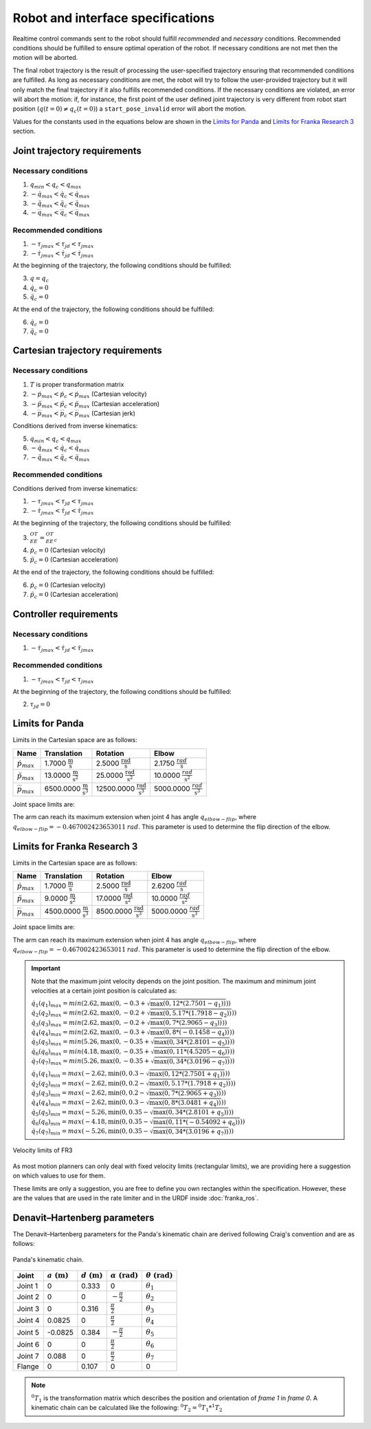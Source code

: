 .. _control_parameters_specifications:

Robot and interface specifications
===================================
Realtime control commands sent to the robot should fulfill *recommended* and *necessary*
conditions. Recommended conditions should be fulfilled to ensure optimal operation of the
robot. If necessary conditions are not met then the motion will be aborted.

The final robot trajectory is the result of processing the user-specified trajectory ensuring
that recommended conditions are fulfilled. As long as necessary conditions are met, the robot
will try to follow the user-provided trajectory but it will only match the final trajectory
if it also fulfills recommended conditions. If the necessary conditions are violated, an error
will abort the motion: if, for instance, the first point of the user defined joint trajectory
is very different from robot start position (:math:`q(t=0) \neq q_c(t=0)`) a ``start_pose_invalid`` error
will abort the motion.

Values for the constants used in the equations below are shown in the `Limits for Panda`_  and `Limits for Franka Research 3`_ section.

Joint trajectory requirements
-----------------------------

Necessary conditions
********************

1. :math:`q_{min} < q_c < q_{max}`
2. :math:`-\dot{q}_{max} < \dot{q}_c < \dot{q}_{max}`
3. :math:`-\ddot{q}_{max} < \ddot{q}_c < \ddot{q}_{max}`
4. :math:`-\dddot{q}_{max} < \dddot{q}_c < \dddot{q}_{max}`

Recommended conditions
**********************

1. :math:`-{\tau_j}_{max} < {\tau_j}_d < {\tau_j}_{max}`
2. :math:`-\dot{\tau_j}_{max} < \dot{\tau_j}_d < \dot{\tau_j}_{max}`

At the beginning of the trajectory, the following conditions should be fulfilled:

3. :math:`q = q_c`
4. :math:`\dot{q}_{c} = 0`
5. :math:`\ddot{q}_{c} = 0`

At the end of the trajectory, the following conditions should be fulfilled:

6. :math:`\dot{q}_{c} = 0`
7. :math:`\ddot{q}_{c} = 0`

Cartesian trajectory requirements
---------------------------------

Necessary conditions
********************

1. :math:`T` is proper transformation matrix
2. :math:`-\dot{p}_{max} < \dot{p_c} < \dot{p}_{max}` (Cartesian velocity)
3. :math:`-\ddot{p}_{max} < \ddot{p_c} < \ddot{p}_{max}` (Cartesian acceleration)
4. :math:`-\dddot{p}_{max} < \dddot{p_c} < \dddot{p}_{max}` (Cartesian jerk)

Conditions derived from inverse kinematics:

5. :math:`q_{min} < q_c < q_{max}`
6. :math:`-\dot{q}_{max} < \dot{q_c} < \dot{q}_{max}`
7. :math:`-\ddot{q}_{max} < \ddot{q_c} < \ddot{q}_{max}`

Recommended conditions
**********************

Conditions derived from inverse kinematics:

1. :math:`-{\tau_j}_{max} < {\tau_j}_d < {\tau_j}_{max}`
2. :math:`-\dot{\tau_j}_{max} < \dot{{\tau_j}_d} < \dot{\tau_j}_{max}`

At the beginning of the trajectory, the following conditions should be fulfilled:

3. :math:`{}^OT_{EE} = {{}^OT_{EE}}_c`
4. :math:`\dot{p}_{c} = 0` (Cartesian velocity)
5. :math:`\ddot{p}_{c} = 0` (Cartesian acceleration)

At the end of the trajectory, the following conditions should be fulfilled:

6. :math:`\dot{p}_{c} = 0` (Cartesian velocity)
7. :math:`\ddot{p}_{c} = 0` (Cartesian acceleration)

Controller requirements
-----------------------

Necessary conditions
********************

1. :math:`-\dot{\tau_j}_{max} < \dot{{\tau_j}_d} < \dot{\tau_j}_{max}`

Recommended conditions
**********************

1. :math:`-{\tau_j}_{max} < {\tau_j}_d < {\tau_j}_{max}`

At the beginning of the trajectory, the following conditions should be fulfilled:

2. :math:`{\tau_j}_{d} = 0`

.. _limit_table:

Limits for Panda
----------------

Limits in the Cartesian space are as follows:\

+------------------------+-----------------------------------------------+--------------------------------------------------+--------------------------------------------+
|          Name          |                 Translation                   |                   Rotation                       |                  Elbow                     |
+========================+===============================================+==================================================+============================================+
| :math:`\dot{p}_{max}`  | 1.7000 :math:`\frac{\text{m}}{\text{s}}`      | 2.5000 :math:`\frac{\text{rad}}{\text{s}}`       | 2.1750 :math:`\frac{rad}{\text{s}}`        |
+------------------------+-----------------------------------------------+--------------------------------------------------+--------------------------------------------+
| :math:`\ddot{p}_{max}` | 13.0000 :math:`\frac{\text{m}}{\text{s}^2}`   | 25.0000 :math:`\frac{\text{rad}}{\text{s}^2}`    | 10.0000 :math:`\;\frac{rad}{\text{s}^2}`   |
+------------------------+-----------------------------------------------+--------------------------------------------------+--------------------------------------------+
| :math:`\dddot{p}_{max}`| 6500.0000 :math:`\frac{\text{m}}{\text{s}^3}` | 12500.0000 :math:`\frac{\text{rad}}{\text{s}^3}` | 5000.0000 :math:`\;\frac{rad}{\text{s}^3}` |
+------------------------+-----------------------------------------------+--------------------------------------------------+--------------------------------------------+

Joint space limits are:

.. csv-table::
   :header-rows: 1
   :file: control-parameters-joint-panda.csv

The arm can reach its maximum extension when joint 4 has angle :math:`q_{elbow-flip}`, where :math:`q_{elbow-flip} = -0.467002423653011\:rad`.
This parameter is used to determine the flip direction of the elbow.

Limits for Franka Research 3
----------------------------

Limits in the Cartesian space are as follows:\

+------------------------+-----------------------------------------------+--------------------------------------------------+--------------------------------------------+
|          Name          |                 Translation                   |                   Rotation                       |                  Elbow                     |
+========================+===============================================+==================================================+============================================+
| :math:`\dot{p}_{max}`  | 1.7000 :math:`\frac{\text{m}}{\text{s}}`      | 2.5000 :math:`\frac{\text{rad}}{\text{s}}`       | 2.6200 :math:`\frac{rad}{\text{s}}`        |
+------------------------+-----------------------------------------------+--------------------------------------------------+--------------------------------------------+
| :math:`\ddot{p}_{max}` |  9.0000 :math:`\frac{\text{m}}{\text{s}^2}`   | 17.0000 :math:`\frac{\text{rad}}{\text{s}^2}`    | 10.0000 :math:`\;\frac{rad}{\text{s}^2}`   |
+------------------------+-----------------------------------------------+--------------------------------------------------+--------------------------------------------+
| :math:`\dddot{p}_{max}`| 4500.0000 :math:`\frac{\text{m}}{\text{s}^3}` |  8500.0000 :math:`\frac{\text{rad}}{\text{s}^3}` | 5000.0000 :math:`\;\frac{rad}{\text{s}^3}` |
+------------------------+-----------------------------------------------+--------------------------------------------------+--------------------------------------------+

Joint space limits are:

.. csv-table::
   :header-rows: 1
   :file: control-parameters-joint-fr3.csv

The arm can reach its maximum extension when joint 4 has angle :math:`q_{elbow-flip}`, where :math:`q_{elbow-flip} = -0.467002423653011\:rad`.
This parameter is used to determine the flip direction of the elbow.


.. important::

    Note that the maximum joint velocity depends on the joint position. The maximum and minimum joint velocities at a certain joint position is calculated as:

    :math:`\dot{q}_1(q_1)_{max} = min( 2.62, \max(0, -0.3  + \sqrt{\max(0, 12   * ( 2.7501  - q_1))}))`
    :math:`\dot{q}_2(q_2)_{max} = min( 2.62, \max(0, -0.2  + \sqrt{\max(0, 5.17 * ( 1.7918  - q_2))}))`
    :math:`\dot{q}_3(q_3)_{max} = min( 2.62, \max(0, -0.2  + \sqrt{\max(0, 7    * ( 2.9065  - q_3))}))`
    :math:`\dot{q}_4(q_4)_{max} = min( 2.62, \max(0, -0.3  + \sqrt{\max(0, 8    * (-0.1458  - q_4))}))`
    :math:`\dot{q}_5(q_5)_{max} = min( 5.26, \max(0, -0.35 + \sqrt{\max(0, 34   * ( 2.8101  - q_5))}))`
    :math:`\dot{q}_6(q_6)_{max} = min( 4.18, \max(0, -0.35 + \sqrt{\max(0, 11   * ( 4.5205  - q_6))}))`
    :math:`\dot{q}_7(q_7)_{max} = min( 5.26, \max(0, -0.35 + \sqrt{\max(0, 34   * ( 3.0196  - q_7))}))`

    :math:`\dot{q}_1(q_1)_{min} = max(-2.62, \min(0,  0.3  - \sqrt{\max(0, 12   * ( 2.7501  + q_1))}))`
    :math:`\dot{q}_2(q_2)_{min} = max(-2.62, \min(0,  0.2  - \sqrt{\max(0, 5.17 * ( 1.7918  + q_2))}))`
    :math:`\dot{q}_3(q_3)_{min} = max(-2.62, \min(0,  0.2  - \sqrt{\max(0, 7    * ( 2.9065  + q_3))}))`
    :math:`\dot{q}_4(q_4)_{min} = max(-2.62, \min(0,  0.3  - \sqrt{\max(0, 8    * ( 3.0481  + q_4))}))`
    :math:`\dot{q}_5(q_5)_{min} = max(-5.26, \min(0,  0.35 - \sqrt{\max(0, 34   * ( 2.8101  + q_5))}))`
    :math:`\dot{q}_6(q_6)_{min} = max(-4.18, \min(0,  0.35 - \sqrt{\max(0, 11   * (-0.54092 + q_6))}))`
    :math:`\dot{q}_7(q_7)_{min} = max(-5.26, \min(0,  0.35 - \sqrt{\max(0, 34   * ( 3.0196  + q_7))}))`

.. figure:: _static/fci-velocity-limits.png
    :align: center
    :figclass: align-center

    Velocity limits of FR3


As most motion planners can only deal with fixed velocity limits (rectangular limits), we are providing here a suggestion on which values to use for them.

.. csv-table::
   :header-rows: 1
   :file: control-parameters-joint-fr3-rectangular.csv

These limits are only a suggestion, you are free to define you own rectangles within the specification. However, these are the values that are
used in the rate limiter and in the URDF inside :doc:`franka_ros`.

Denavit–Hartenberg parameters
-----------------------------

The Denavit–Hartenberg parameters for the Panda's kinematic chain are derived following Craig's convention and are as follows:

.. figure:: _static/dh-diagram.png
    :align: center
    :figclass: align-center

    Panda's kinematic chain.

+-------------+-----------------------+-----------------------+------------------------------+------------------------------+
|    Joint    | :math:`a\;(\text{m})` | :math:`d\;(\text{m})` | :math:`\alpha\;(\text{rad})` | :math:`\theta\;(\text{rad})` |
+=============+=======================+=======================+==============================+==============================+
| Joint 1     | 0                     | 0.333                 | 0                            | :math:`\theta_1`             |
+-------------+-----------------------+-----------------------+------------------------------+------------------------------+
| Joint 2     | 0                     | 0                     | :math:`-\frac{\pi}{2}`       | :math:`\theta_2`             |
+-------------+-----------------------+-----------------------+------------------------------+------------------------------+
| Joint 3     | 0                     | 0.316                 | :math:`\frac{\pi}{2}`        | :math:`\theta_3`             |
+-------------+-----------------------+-----------------------+------------------------------+------------------------------+
| Joint 4     | 0.0825                | 0                     | :math:`\frac{\pi}{2}`        | :math:`\theta_4`             |
+-------------+-----------------------+-----------------------+------------------------------+------------------------------+
| Joint 5     | -0.0825               | 0.384                 | :math:`-\frac{\pi}{2}`       | :math:`\theta_5`             |
+-------------+-----------------------+-----------------------+------------------------------+------------------------------+
| Joint 6     | 0                     | 0                     | :math:`\frac{\pi}{2}`        | :math:`\theta_6`             |
+-------------+-----------------------+-----------------------+------------------------------+------------------------------+
| Joint 7     | 0.088                 | 0                     | :math:`\frac{\pi}{2}`        | :math:`\theta_7`             |
+-------------+-----------------------+-----------------------+------------------------------+------------------------------+
| Flange      | 0                     | 0.107                 | 0                            | 0                            |
+-------------+-----------------------+-----------------------+------------------------------+------------------------------+


.. note::

    :math:`{}^0T_{1}` is the transformation matrix which describes the position and orientation of
    `frame 1` in `frame 0`. A kinematic chain can be calculated like the following:
    :math:`{}^0T_{2} = {}^0T_{1} * {}^1T_{2}`
